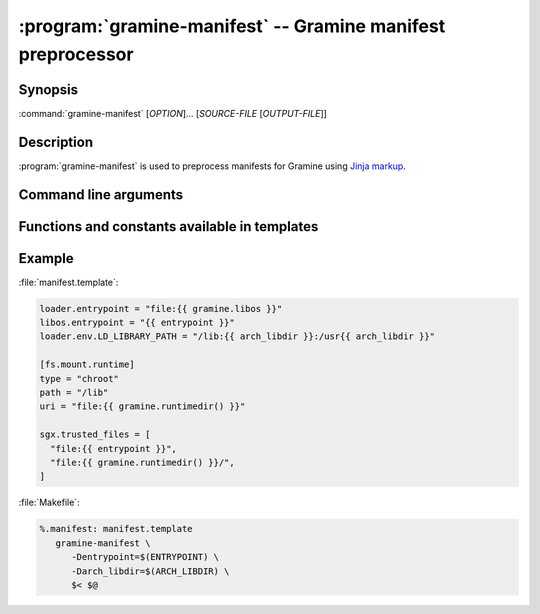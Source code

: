 .. program:: gramine-manifest
.. _gramine-manifest:

============================================================
:program:`gramine-manifest` -- Gramine manifest preprocessor
============================================================

Synopsis
========

:command:`gramine-manifest` [*OPTION*]... [*SOURCE-FILE* [*OUTPUT-FILE*]]

Description
===========

:program:`gramine-manifest` is used to preprocess manifests for Gramine using
`Jinja markup <https://jinja.palletsprojects.com/>`__.

Command line arguments
======================

.. option:: --define <key>=<value>, -D <key>=<value>

   Have a |~| variable available in the template.

Functions and constants available in templates
==============================================

.. default-domain:: py

.. data:: gramine.libos

   Path to :file:`libsysdb.so`.

.. function:: gramine.runtimedir(libc='glibc')

   The path to runtime directory with patched libc. Currently supported options
   are: ``'glibc'`` and ``'musl'``.

.. data:: python.stdlib

   ``stdlib`` installation path from `sysconfig module
   <https://docs.python.org/library/3/sysconfig.html#installation-paths>`__

.. data:: python.platstdlib

   ``platstdlib`` installation path from `sysconfig module
   <https://docs.python.org/library/3/sysconfig.html#installation-paths>`__

.. data:: python.purelib

   ``purelib`` installation path from `sysconfig module
   <https://docs.python.org/library/3/sysconfig.html#installation-paths>`__

.. data:: python.distlib

   On Debian systems, this is :file:`/usr/lib/python3/dist-packages`.

.. function:: python.get_path(...)

   `sysconfig.get_path
   <https://docs.python.org/3/library/sysconfig.html#sysconfig.get_path>`__

.. function:: python.get_paths(...)

   `sysconfig.get_paths
   <https://docs.python.org/3/library/sysconfig.html#sysconfig.get_paths>`__

.. data:: python.implementation

   `sys.implementation
   <https://docs.python.org/3/library/sys.html#sys.implementation>`__

.. data:: env.[ENVVAR]

   The content of ``$ENVVAR`` environment variable.

.. function:: ldd(\*executables)

   List of libraries which are linked from *executables*. Each library is
   provided at most once.

Example
=======

:file:`manifest.template`:

.. code-block:: jinja

   loader.entrypoint = "file:{{ gramine.libos }}"
   libos.entrypoint = "{{ entrypoint }}"
   loader.env.LD_LIBRARY_PATH = "/lib:{{ arch_libdir }}:/usr{{ arch_libdir }}"

   [fs.mount.runtime]
   type = "chroot"
   path = "/lib"
   uri = "file:{{ gramine.runtimedir() }}"

   sgx.trusted_files = [
     "file:{{ entrypoint }}",
     "file:{{ gramine.runtimedir() }}/",
   ]

:file:`Makefile`:

.. code-block:: make

   %.manifest: manifest.template
      gramine-manifest \
         -Dentrypoint=$(ENTRYPOINT) \
         -Darch_libdir=$(ARCH_LIBDIR) \
         $< $@
